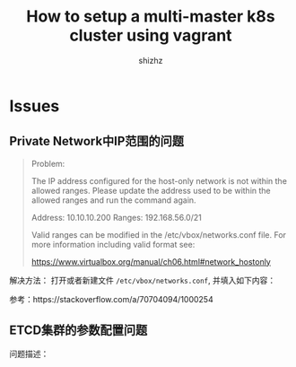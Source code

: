 #+TITLE: How to setup a multi-master k8s cluster using vagrant
#+AUTHOR: shizhz
#+STARTUP: overview

* Issues
** Private Network中IP范围的问题
#+begin_quote
Problem:

The IP address configured for the host-only network is not within the
allowed ranges. Please update the address used to be within the allowed
ranges and run the command again.

  Address: 10.10.10.200
  Ranges: 192.168.56.0/21

Valid ranges can be modified in the /etc/vbox/networks.conf file. For
more information including valid format see:

  https://www.virtualbox.org/manual/ch06.html#network_hostonly

#+end_quote

解决方法：
打开或者新建文件 ~/etc/vbox/networks.conf~, 并填入如下内容：
#+begin_quote
 * 10.0.0.0/8 192.168.0.0/16
 * 2001::/64
#+end_quote

参考：https://stackoverflow.com/a/70704094/1000254
** ETCD集群的参数配置问题
问题描述：

